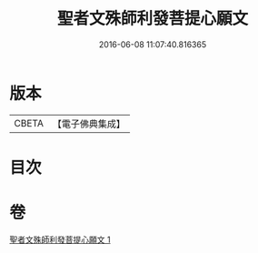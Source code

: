 #+TITLE: 聖者文殊師利發菩提心願文 
#+DATE: 2016-06-08 11:07:40.816365

* 版本
 |     CBETA|【電子佛典集成】|

* 目次

* 卷
[[file:KR6j0424_001.txt][聖者文殊師利發菩提心願文 1]]

